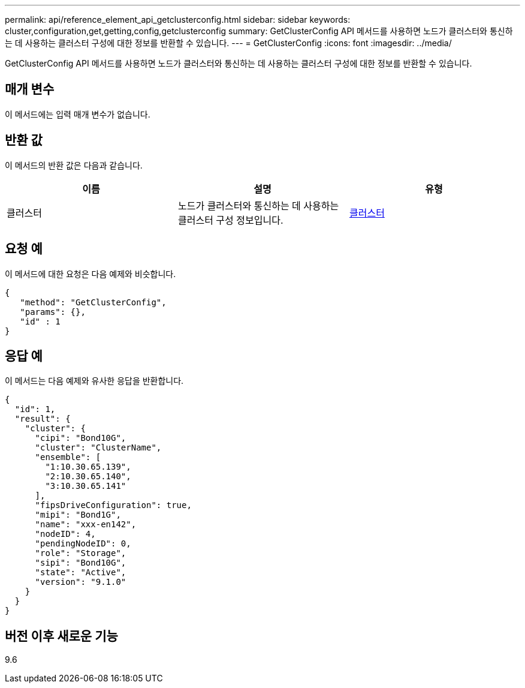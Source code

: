 ---
permalink: api/reference_element_api_getclusterconfig.html 
sidebar: sidebar 
keywords: cluster,configuration,get,getting,config,getclusterconfig 
summary: GetClusterConfig API 메서드를 사용하면 노드가 클러스터와 통신하는 데 사용하는 클러스터 구성에 대한 정보를 반환할 수 있습니다. 
---
= GetClusterConfig
:icons: font
:imagesdir: ../media/


[role="lead"]
GetClusterConfig API 메서드를 사용하면 노드가 클러스터와 통신하는 데 사용하는 클러스터 구성에 대한 정보를 반환할 수 있습니다.



== 매개 변수

이 메서드에는 입력 매개 변수가 없습니다.



== 반환 값

이 메서드의 반환 값은 다음과 같습니다.

|===
| 이름 | 설명 | 유형 


 a| 
클러스터
 a| 
노드가 클러스터와 통신하는 데 사용하는 클러스터 구성 정보입니다.
 a| 
xref:reference_element_api_cluster.adoc[클러스터]

|===


== 요청 예

이 메서드에 대한 요청은 다음 예제와 비슷합니다.

[listing]
----
{
   "method": "GetClusterConfig",
   "params": {},
   "id" : 1
}
----


== 응답 예

이 메서드는 다음 예제와 유사한 응답을 반환합니다.

[listing]
----
{
  "id": 1,
  "result": {
    "cluster": {
      "cipi": "Bond10G",
      "cluster": "ClusterName",
      "ensemble": [
        "1:10.30.65.139",
        "2:10.30.65.140",
        "3:10.30.65.141"
      ],
      "fipsDriveConfiguration": true,
      "mipi": "Bond1G",
      "name": "xxx-en142",
      "nodeID": 4,
      "pendingNodeID": 0,
      "role": "Storage",
      "sipi": "Bond10G",
      "state": "Active",
      "version": "9.1.0"
    }
  }
}
----


== 버전 이후 새로운 기능

9.6
